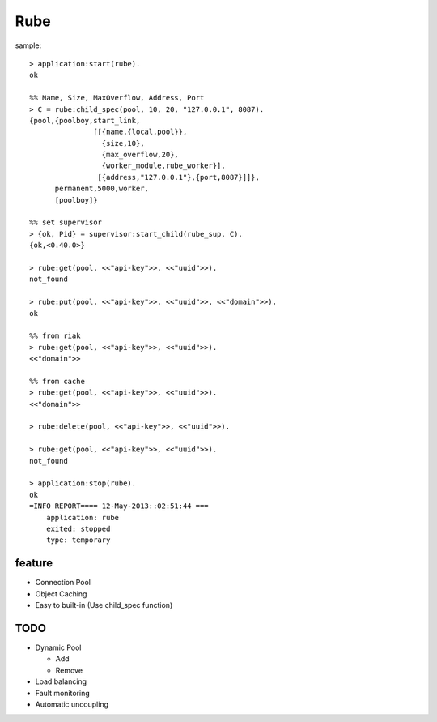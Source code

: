 ####
Rube
####

sample::

    > application:start(rube).
    ok

    %% Name, Size, MaxOverflow, Address, Port
    > C = rube:child_spec(pool, 10, 20, "127.0.0.1", 8087).
    {pool,{poolboy,start_link,
                   [[{name,{local,pool}},
                     {size,10},
                     {max_overflow,20},
                     {worker_module,rube_worker}],
                    [{address,"127.0.0.1"},{port,8087}]]},
          permanent,5000,worker,
          [poolboy]}

    %% set supervisor
    > {ok, Pid} = supervisor:start_child(rube_sup, C).
    {ok,<0.40.0>}

    > rube:get(pool, <<"api-key">>, <<"uuid">>).
    not_found

    > rube:put(pool, <<"api-key">>, <<"uuid">>, <<"domain">>).
    ok

    %% from riak
    > rube:get(pool, <<"api-key">>, <<"uuid">>).
    <<"domain">>

    %% from cache
    > rube:get(pool, <<"api-key">>, <<"uuid">>).
    <<"domain">>

    > rube:delete(pool, <<"api-key">>, <<"uuid">>).

    > rube:get(pool, <<"api-key">>, <<"uuid">>).
    not_found

    > application:stop(rube).
    ok
    =INFO REPORT==== 12-May-2013::02:51:44 ===
        application: rube
        exited: stopped
        type: temporary

feature
=======

- Connection Pool
- Object Caching
- Easy to built-in (Use child_spec function)

TODO
====

- Dynamic Pool

  - Add
  - Remove
- Load balancing
- Fault monitoring
- Automatic uncoupling
